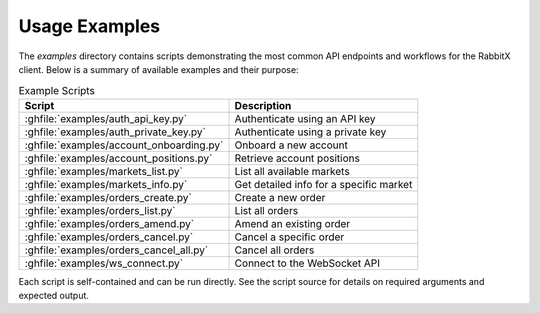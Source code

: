 Usage Examples
==============

The `examples` directory contains scripts demonstrating the most common API endpoints and workflows for the RabbitX client. Below is a summary of available examples and their purpose:

.. list-table:: Example Scripts
   :header-rows: 1

   * - Script
     - Description
   * - :ghfile:`examples/auth_api_key.py`
     - Authenticate using an API key
   * - :ghfile:`examples/auth_private_key.py`
     - Authenticate using a private key
   * - :ghfile:`examples/account_onboarding.py`
     - Onboard a new account
   * - :ghfile:`examples/account_positions.py`
     - Retrieve account positions
   * - :ghfile:`examples/markets_list.py`
     - List all available markets
   * - :ghfile:`examples/markets_info.py`
     - Get detailed info for a specific market
   * - :ghfile:`examples/orders_create.py`
     - Create a new order
   * - :ghfile:`examples/orders_list.py`
     - List all orders
   * - :ghfile:`examples/orders_amend.py`
     - Amend an existing order
   * - :ghfile:`examples/orders_cancel.py`
     - Cancel a specific order
   * - :ghfile:`examples/orders_cancel_all.py`
     - Cancel all orders
   * - :ghfile:`examples/ws_connect.py`
     - Connect to the WebSocket API

Each script is self-contained and can be run directly. See the script source for details on required arguments and expected output.
